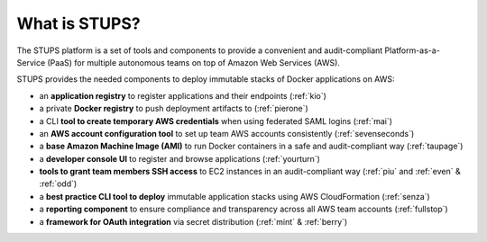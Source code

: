 ==============
What is STUPS?
==============

The STUPS platform is a set of tools and components
to provide a convenient and audit-compliant Platform-as-a-Service (PaaS) for multiple autonomous teams
on top of Amazon Web Services (AWS).

.. image:: images/stups-platform.png
   :alt: STUPS: a platform on top of Amazon Web Services

STUPS provides the needed components to deploy immutable stacks of Docker applications on AWS:

* an **application registry** to register applications and their endpoints (:ref:`kio`)
* a private **Docker registry** to push deployment artifacts to (:ref:`pierone`)
* a CLI **tool to create temporary AWS credentials** when using federated SAML logins (:ref:`mai`)
* an **AWS account configuration tool** to set up team AWS accounts consistently (:ref:`sevenseconds`)
* a **base Amazon Machine Image (AMI)** to run Docker containers in a safe and audit-compliant way (:ref:`taupage`)
* a **developer console UI** to register and browse applications (:ref:`yourturn`)
* **tools to grant team members SSH access** to EC2 instances in an audit-compliant way (:ref:`piu` and :ref:`even` & :ref:`odd`)
* a **best practice CLI tool to deploy** immutable application stacks using AWS CloudFormation (:ref:`senza`)
* a **reporting component** to ensure compliance and transparency across all AWS team accounts (:ref:`fullstop`)
* a **framework for OAuth integration** via secret distribution (:ref:`mint` & :ref:`berry`)
